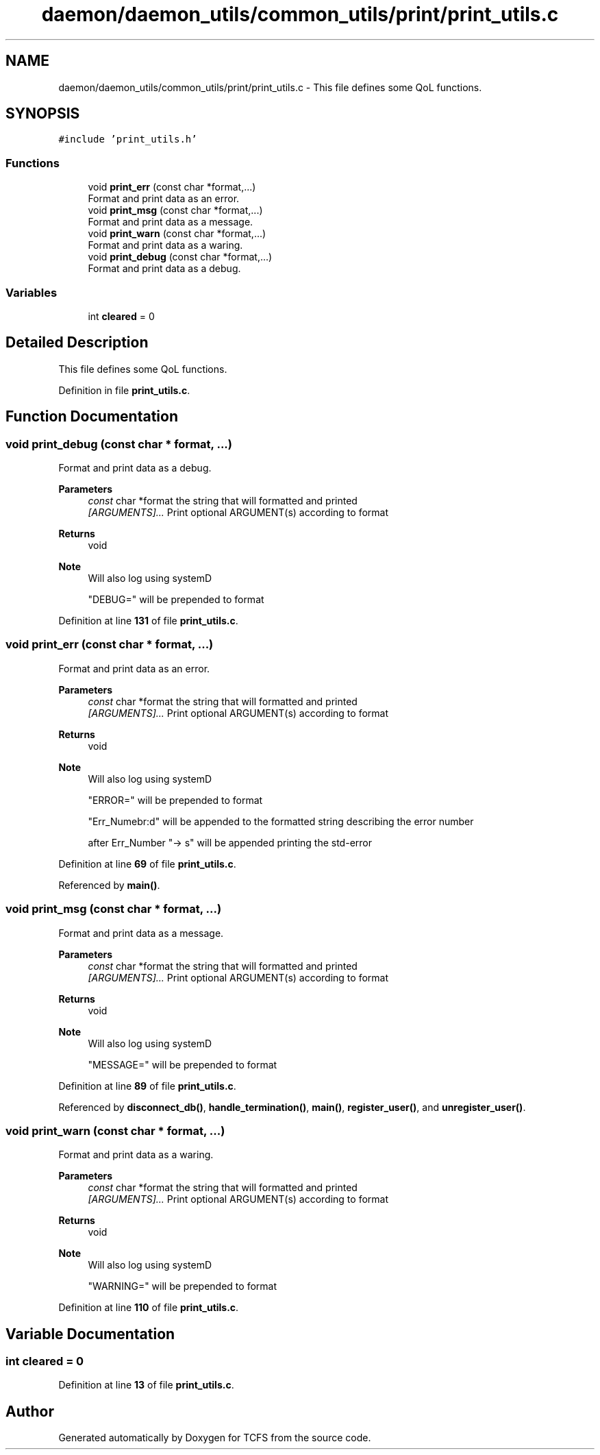 .TH "daemon/daemon_utils/common_utils/print/print_utils.c" 3 "Mon Nov 27 2023 17:03:19" "Version 0.2" "TCFS" \" -*- nroff -*-
.ad l
.nh
.SH NAME
daemon/daemon_utils/common_utils/print/print_utils.c \- This file defines some QoL functions\&.  

.SH SYNOPSIS
.br
.PP
\fC#include 'print_utils\&.h'\fP
.br

.SS "Functions"

.in +1c
.ti -1c
.RI "void \fBprint_err\fP (const char *format,\&.\&.\&.)"
.br
.RI "Format and print data as an error\&. "
.ti -1c
.RI "void \fBprint_msg\fP (const char *format,\&.\&.\&.)"
.br
.RI "Format and print data as a message\&. "
.ti -1c
.RI "void \fBprint_warn\fP (const char *format,\&.\&.\&.)"
.br
.RI "Format and print data as a waring\&. "
.ti -1c
.RI "void \fBprint_debug\fP (const char *format,\&.\&.\&.)"
.br
.RI "Format and print data as a debug\&. "
.in -1c
.SS "Variables"

.in +1c
.ti -1c
.RI "int \fBcleared\fP = 0"
.br
.in -1c
.SH "Detailed Description"
.PP 
This file defines some QoL functions\&. 


.PP
Definition in file \fBprint_utils\&.c\fP\&.
.SH "Function Documentation"
.PP 
.SS "void print_debug (const char * format,  \&.\&.\&.)"

.PP
Format and print data as a debug\&. 
.PP
\fBParameters\fP
.RS 4
\fIconst\fP char *format the string that will formatted and printed 
.br
\fI[ARGUMENTS]\&.\&.\&.\fP Print optional ARGUMENT(s) according to format 
.RE
.PP
\fBReturns\fP
.RS 4
void 
.RE
.PP
\fBNote\fP
.RS 4
Will also log using systemD 
.PP
"DEBUG=" will be prepended to format 
.RE
.PP

.PP
Definition at line \fB131\fP of file \fBprint_utils\&.c\fP\&.
.SS "void print_err (const char * format,  \&.\&.\&.)"

.PP
Format and print data as an error\&. 
.PP
\fBParameters\fP
.RS 4
\fIconst\fP char *format the string that will formatted and printed 
.br
\fI[ARGUMENTS]\&.\&.\&.\fP Print optional ARGUMENT(s) according to format 
.RE
.PP
\fBReturns\fP
.RS 4
void 
.RE
.PP
\fBNote\fP
.RS 4
Will also log using systemD 
.PP
"ERROR=" will be prepended to format 
.PP
"Err_Numebr:d" will be appended to the formatted string describing the error number 
.PP
after Err_Number "-> s" will be appended printing the std-error 
.RE
.PP

.PP
Definition at line \fB69\fP of file \fBprint_utils\&.c\fP\&.
.PP
Referenced by \fBmain()\fP\&.
.SS "void print_msg (const char * format,  \&.\&.\&.)"

.PP
Format and print data as a message\&. 
.PP
\fBParameters\fP
.RS 4
\fIconst\fP char *format the string that will formatted and printed 
.br
\fI[ARGUMENTS]\&.\&.\&.\fP Print optional ARGUMENT(s) according to format 
.RE
.PP
\fBReturns\fP
.RS 4
void 
.RE
.PP
\fBNote\fP
.RS 4
Will also log using systemD 
.PP
"MESSAGE=" will be prepended to format 
.RE
.PP

.PP
Definition at line \fB89\fP of file \fBprint_utils\&.c\fP\&.
.PP
Referenced by \fBdisconnect_db()\fP, \fBhandle_termination()\fP, \fBmain()\fP, \fBregister_user()\fP, and \fBunregister_user()\fP\&.
.SS "void print_warn (const char * format,  \&.\&.\&.)"

.PP
Format and print data as a waring\&. 
.PP
\fBParameters\fP
.RS 4
\fIconst\fP char *format the string that will formatted and printed 
.br
\fI[ARGUMENTS]\&.\&.\&.\fP Print optional ARGUMENT(s) according to format 
.RE
.PP
\fBReturns\fP
.RS 4
void 
.RE
.PP
\fBNote\fP
.RS 4
Will also log using systemD 
.PP
"WARNING=" will be prepended to format 
.RE
.PP

.PP
Definition at line \fB110\fP of file \fBprint_utils\&.c\fP\&.
.SH "Variable Documentation"
.PP 
.SS "int cleared = 0"

.PP
Definition at line \fB13\fP of file \fBprint_utils\&.c\fP\&.
.SH "Author"
.PP 
Generated automatically by Doxygen for TCFS from the source code\&.
